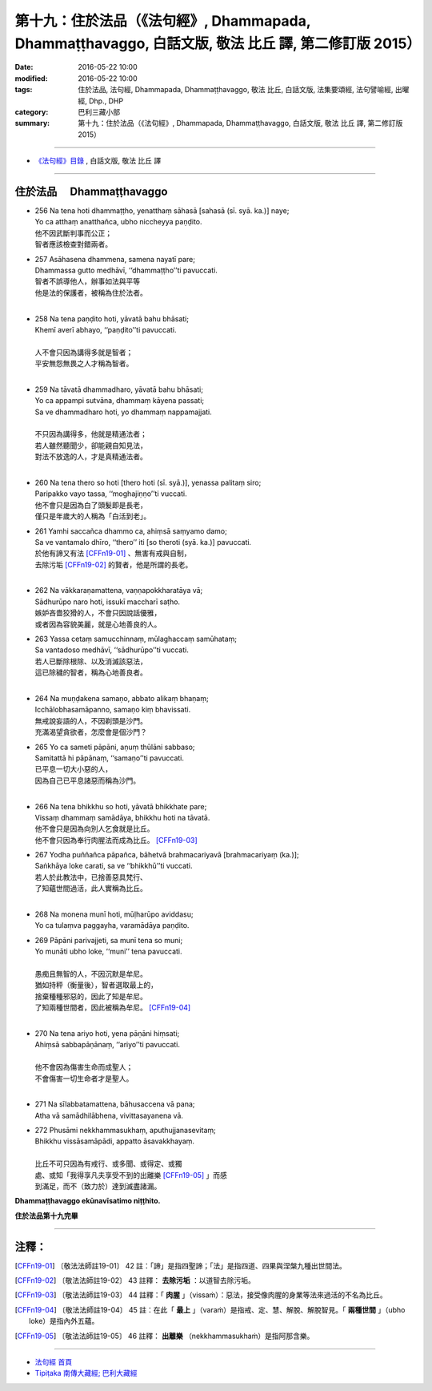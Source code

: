 =============================================================================================================
第十九：住於法品（《法句經》, Dhammapada, Dhammaṭṭhavaggo, 白話文版, 敬法 比丘 譯, 第二修訂版 2015）
=============================================================================================================

:date: 2016-05-22 10:00
:modified: 2016-05-22 10:00
:tags: 住於法品, 法句經, Dhammapada, Dhammaṭṭhavaggo, 敬法 比丘, 白話文版, 法集要頌經, 法句譬喻經, 出曜經, Dhp., DHP 
:category: 巴利三藏小部
:summary: 第十九：住於法品（《法句經》, Dhammapada, Dhammaṭṭhavaggo, 白話文版, 敬法 比丘 譯, 第二修訂版 2015）

~~~~~~

- `《法句經》目錄 <{filename}dhp-Ven-C-F%zh.rst>`__ , 白話文版, 敬法 比丘 譯

~~~~~~

.. _DHAMMATTHA:

住於法品 　Dhammaṭṭhavaggo
--------------------------

- | 256 Na tena hoti dhammaṭṭho, yenatthaṃ sāhasā [sahasā (sī. syā. ka.)] naye;
  | Yo ca atthaṃ anatthañca, ubho niccheyya paṇḍito.
  | 他不因武斷判事而公正；
  | 智者應該檢查對錯兩者。
- | 257 Asāhasena dhammena, samena nayatī pare;
  | Dhammassa gutto medhāvī, ‘‘dhammaṭṭho’’ti pavuccati.
  | 智者不誤導他人，辦事如法與平等
  | 他是法的保護者，被稱為住於法者。
  | 
- | 258 Na tena paṇḍito hoti, yāvatā bahu bhāsati;
  | Khemī averī abhayo, ‘‘paṇḍito’’ti pavuccati.
  | 
  | 人不會只因為講得多就是智者；
  | 平安無怨無畏之人才稱為智者。
  | 
- | 259 Na tāvatā dhammadharo, yāvatā bahu bhāsati;
  | Yo ca appampi sutvāna, dhammaṃ kāyena passati;
  | Sa ve dhammadharo hoti, yo dhammaṃ nappamajjati.
  | 
  | 不只因為講得多，他就是精通法者；
  | 若人雖然聽聞少，卻能親自知見法，
  | 對法不放逸的人，才是真精通法者。
  | 
- | 260 Na tena thero so hoti [thero hoti (sī. syā.)], yenassa palitaṃ siro;
  | Paripakko vayo tassa, ‘‘moghajiṇṇo’’ti vuccati.
  | 他不會只是因為白了頭髮即是長老，
  | 僅只是年歲大的人稱為「白活到老」。
- | 261 Yamhi saccañca dhammo ca, ahiṃsā saṃyamo damo;
  | Sa ve vantamalo dhīro, ‘‘thero’’ iti [so theroti (syā. ka.)] pavuccati.
  | 於他有諦又有法 [CFFn19-01]_ 、無害有戒與自制，
  | 去除污垢 [CFFn19-02]_ 的賢者，他是所謂的長老。
  | 
- | 262 Na vākkaraṇamattena, vaṇṇapokkharatāya vā;
  | Sādhurūpo naro hoti, issukī maccharī saṭho.
  | 嫉妒吝嗇狡猾的人，不會只因說話優雅，
  | 或者因為容貌美麗，就是心地善良的人。
- | 263 Yassa cetaṃ samucchinnaṃ, mūlaghaccaṃ samūhataṃ;
  | Sa vantadoso medhāvī, ‘‘sādhurūpo’’ti vuccati.
  | 若人已斷除根除、以及消滅該惡法，
  | 這已除穢的智者，稱為心地善良者。
  | 
- | 264 Na muṇḍakena samaṇo, abbato alikaṃ bhaṇaṃ;
  | Icchālobhasamāpanno, samaṇo kiṃ bhavissati.
  | 無戒說妄語的人，不因剃頭是沙門。
  | 充滿渴望貪欲者，怎麼會是個沙門？
- | 265 Yo ca sameti pāpāni, aṇuṃ thūlāni sabbaso;
  | Samitattā hi pāpānaṃ, ‘‘samaṇo’’ti pavuccati.
  | 已平息一切大小惡的人，
  | 因為自己已平息諸惡而稱為沙門。
  | 
- | 266 Na tena bhikkhu so hoti, yāvatā bhikkhate pare;
  | Vissaṃ dhammaṃ samādāya, bhikkhu hoti na tāvatā.
  | 他不會只是因為向別人乞食就是比丘。
  | 他不會只因為奉行肉腥法而成為比丘。 [CFFn19-03]_
- | 267 Yodha puññañca pāpañca, bāhetvā brahmacariyavā [brahmacariyaṃ (ka.)];
  | Saṅkhāya loke carati, sa ve ‘‘bhikkhū’’ti vuccati.
  | 若人於此教法中，已捨善惡具梵行、
  | 了知蘊世間過活，此人實稱為比丘。
  | 
- | 268 Na monena munī hoti, mūḷharūpo aviddasu;
  | Yo ca tulaṃva paggayha, varamādāya paṇḍito.
- | 269 Pāpāni parivajjeti, sa munī tena so muni;
  | Yo munāti ubho loke, ‘‘muni’’ tena pavuccati.
  | 
  | 愚痴且無智的人，不因沉默是牟尼。
  | 猶如持秤（衡量後），智者選取最上的，
  | 捨棄種種邪惡的，因此了知是牟尼。
  | 了知兩種世間者，因此被稱為牟尼。 [CFFn19-04]_
  | 
- | 270 Na tena ariyo hoti, yena pāṇāni hiṃsati;
  | Ahiṃsā sabbapāṇānaṃ, ‘‘ariyo’’ti pavuccati.
  | 
  | 他不會因為傷害生命而成聖人；
  | 不會傷害一切生命者才是聖人。
  | 
- | 271 Na sīlabbatamattena, bāhusaccena vā pana;
  | Atha vā samādhilābhena, vivittasayanena vā.
- | 272 Phusāmi nekkhammasukhaṃ, aputhujjanasevitaṃ;
  | Bhikkhu vissāsamāpādi, appatto āsavakkhayaṃ.
  | 
  | 比丘不可只因為有戒行、或多聞、或得定、或獨
  | 處、或知「我得享凡夫享受不到的出離樂 [CFFn19-05]_ 」而感
  | 到滿足，而不（致力於）達到滅盡諸漏。

**Dhammaṭṭhavaggo ekūnavīsatimo niṭṭhito.**

**住於法品第十九完畢**

~~~~~~

注釋：
------

.. [CFFn19-01] 〔敬法法師註19-01〕 42 註：「諦」是指四聖諦；「法」是指四道、四果與涅槃九種出世間法。

.. [CFFn19-02] 〔敬法法師註19-02〕 43 註釋： **去除污垢** ：以道智去除污垢。

.. [CFFn19-03] 〔敬法法師註19-03〕 44 註釋：「 **肉腥** 」（vissaṁ）：惡法，接受像肉腥的身業等法來過活的不名為比丘。

.. [CFFn19-04] 〔敬法法師註19-04〕 45 註：在此「 **最上** 」（varaṁ）是指戒、定、慧、解脫、解脫智見。「 **兩種世間** 」（ubho loke）是指內外五蘊。

.. [CFFn19-05] 〔敬法法師註19-05〕 46 註釋： **出離樂** （nekkhammasukhaṁ）是指阿那含樂。

~~~~~~~~~~~~~~~~~~~~~~~~~~~~~~~~

- `法句經 首頁 <{filename}../dhp%zh.rst>`__

- `Tipiṭaka 南傳大藏經; 巴利大藏經 <{filename}/articles/tipitaka/tipitaka%zh.rst>`__
